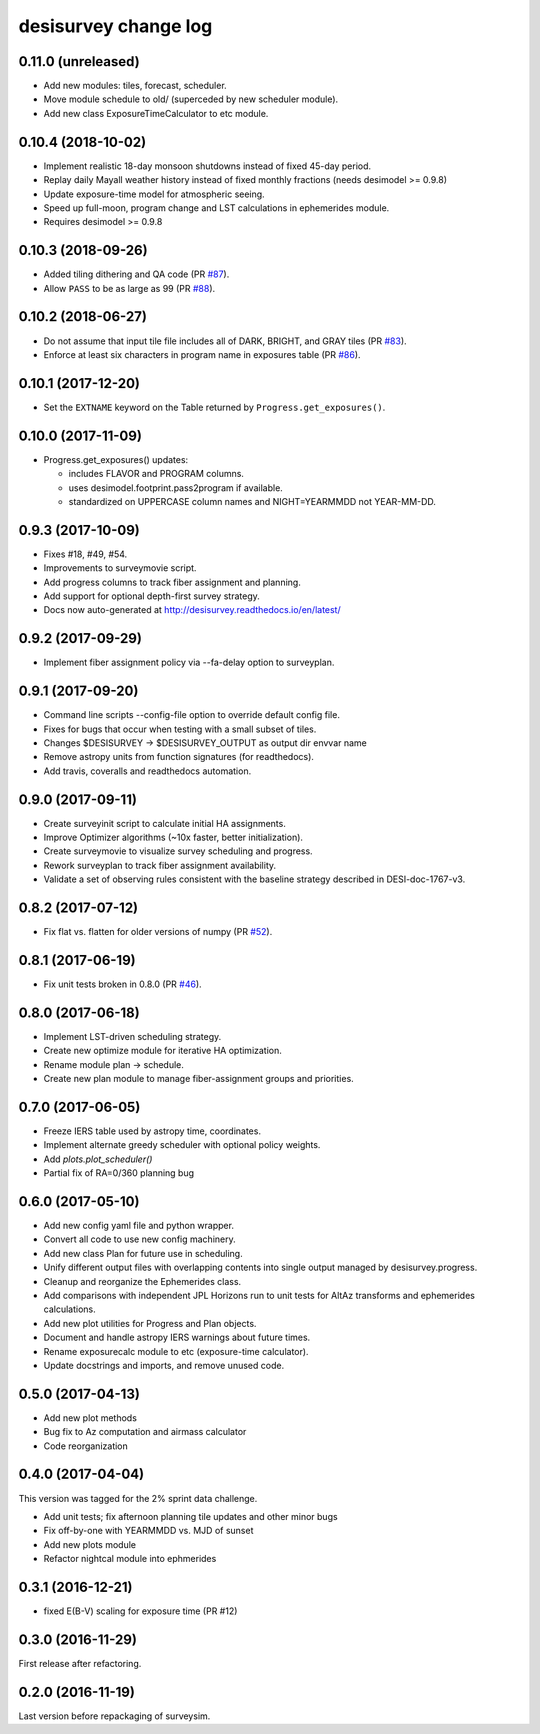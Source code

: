 =====================
desisurvey change log
=====================

0.11.0 (unreleased)
-------------------

* Add new modules: tiles, forecast, scheduler.
* Move module schedule to old/ (superceded by new scheduler module).
* Add new class ExposureTimeCalculator to etc module.

0.10.4 (2018-10-02)
-------------------

* Implement realistic 18-day monsoon shutdowns instead of fixed 45-day period.
* Replay daily Mayall weather history instead of fixed monthly fractions
  (needs desimodel >= 0.9.8)
* Update exposure-time model for atmospheric seeing.
* Speed up full-moon, program change and LST calculations in ephemerides module.
* Requires desimodel >= 0.9.8

0.10.3 (2018-09-26)
-------------------

* Added tiling dithering and QA code (PR `#87`_).
* Allow ``PASS`` to be as large as 99 (PR `#88`_).

.. _`#87`: https://github.com/desihub/desisurvey/pull/87
.. _`#88`: https://github.com/desihub/desisurvey/pull/88

0.10.2 (2018-06-27)
-------------------

* Do not assume that input tile file includes all of DARK, BRIGHT, and GRAY
  tiles (PR `#83`_).
* Enforce at least six characters in program name in exposures table (PR `#86`_).

.. _`#83`: https://github.com/desihub/desisurvey/pull/83
.. _`#86`: https://github.com/desihub/desisurvey/pull/86

0.10.1 (2017-12-20)
-------------------

* Set the ``EXTNAME`` keyword on the Table returned by ``Progress.get_exposures()``.

0.10.0 (2017-11-09)
-------------------

* Progress.get_exposures() updates:

  * includes FLAVOR and PROGRAM columns.
  * uses desimodel.footprint.pass2program if available.
  * standardized on UPPERCASE column names and NIGHT=YEARMMDD not YEAR-MM-DD.

0.9.3 (2017-10-09)
------------------

* Fixes #18, #49, #54.
* Improvements to surveymovie script.
* Add progress columns to track fiber assignment and planning.
* Add support for optional depth-first survey strategy.
* Docs now auto-generated at http://desisurvey.readthedocs.io/en/latest/

0.9.2 (2017-09-29)
------------------

* Implement fiber assignment policy via --fa-delay option to surveyplan.

0.9.1 (2017-09-20)
------------------

* Command line scripts --config-file option to override default config file.
* Fixes for bugs that occur when testing with a small subset of tiles.
* Changes $DESISURVEY -> $DESISURVEY_OUTPUT as output dir envvar name
* Remove astropy units from function signatures (for readthedocs).
* Add travis, coveralls and readthedocs automation.

0.9.0 (2017-09-11)
------------------

* Create surveyinit script to calculate initial HA assignments.
* Improve Optimizer algorithms (~10x faster, better initialization).
* Create surveymovie to visualize survey scheduling and progress.
* Rework surveyplan to track fiber assignment availability.
* Validate a set of observing rules consistent with the baseline strategy
  described in DESI-doc-1767-v3.

0.8.2 (2017-07-12)
------------------

* Fix flat vs. flatten for older versions of numpy (PR `#52`_).

.. _`#52`: https://github.com/desihub/desisurvey/pull/52

0.8.1 (2017-06-19)
------------------

* Fix unit tests broken in 0.8.0 (PR `#46`_).

.. _`#46`: https://github.com/desihub/desisurvey/pull/46

0.8.0 (2017-06-18)
------------------

* Implement LST-driven scheduling strategy.
* Create new optimize module for iterative HA optimization.
* Rename module plan -> schedule.
* Create new plan module to manage fiber-assignment groups and priorities.

0.7.0 (2017-06-05)
------------------

* Freeze IERS table used by astropy time, coordinates.
* Implement alternate greedy scheduler with optional policy weights.
* Add `plots.plot_scheduler()`
* Partial fix of RA=0/360 planning bug

0.6.0 (2017-05-10)
------------------

* Add new config yaml file and python wrapper.
* Convert all code to use new config machinery.
* Add new class Plan for future use in scheduling.
* Unify different output files with overlapping contents into single output
  managed by desisurvey.progress.
* Cleanup and reorganize the Ephemerides class.
* Add comparisons with independent JPL Horizons run to unit tests for
  AltAz transforms and ephemerides calculations.
* Add new plot utilities for Progress and Plan objects.
* Document and handle astropy IERS warnings about future times.
* Rename exposurecalc module to etc (exposure-time calculator).
* Update docstrings and imports, and remove unused code.

0.5.0 (2017-04-13)
------------------

* Add new plot methods
* Bug fix to Az computation and airmass calculator
* Code reorganization

0.4.0 (2017-04-04)
------------------

This version was tagged for the 2% sprint data challenge.

* Add unit tests; fix afternoon planning tile updates and other minor bugs
* Fix off-by-one with YEARMMDD vs. MJD of sunset
* Add new plots module
* Refactor nightcal module into ephmerides

0.3.1 (2016-12-21)
------------------

* fixed E(B-V) scaling for exposure time (PR #12)

0.3.0 (2016-11-29)
------------------

First release after refactoring.

0.2.0 (2016-11-19)
------------------

Last version before repackaging of surveysim.
